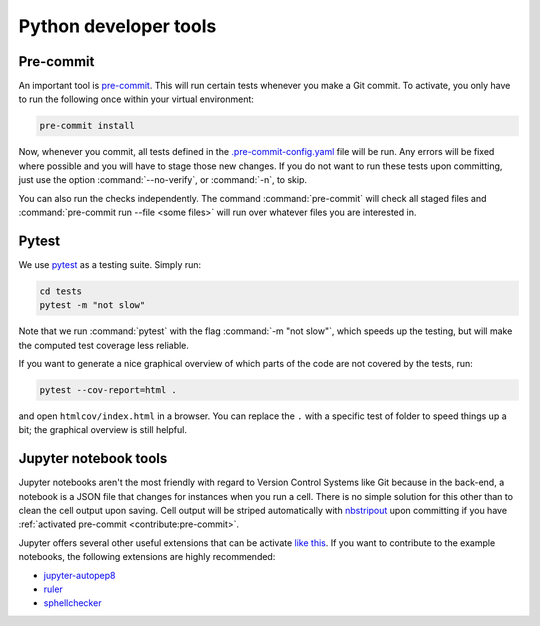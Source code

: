 
Python developer tools
----------------------

Pre-commit
^^^^^^^^^^

An important tool is `pre-commit <https://pre-commit.com/>`_. This will run
certain tests whenever you make a Git commit. To activate, you only have to run
the following once within your virtual environment:

.. code-block:: shell

  pre-commit install

Now, whenever you commit, all tests defined in the `.pre-commit-config.yaml
<https://github.com/ComPWA/pycompwa/blob/master/.pre-commit-config.yaml>`_ file
will be run. Any errors will be fixed where possible and you will have to stage
those new changes. If you do not want to run these tests upon committing, just
use the option :command:`--no-verify`, or :command:`-n`, to skip.

You can also run the checks independently. The command :command:`pre-commit`
will check all staged files and :command:`pre-commit run --file <some files>`
will run over whatever files you are interested in.

Pytest
^^^^^^

We use `pytest <https://docs.pytest.org/>`_ as a testing suite. Simply run:

.. code-block:: shell

  cd tests
  pytest -m "not slow"

Note that we run :command:`pytest` with the flag :command:`-m "not slow"`,
which speeds up the testing, but will make the computed test coverage less
reliable.

If you want to generate a nice graphical overview of which parts of the code
are not covered by the tests, run:

.. code-block:: shell

  pytest --cov-report=html .

and open ``htmlcov/index.html`` in a browser. You can replace the ``.`` with a
specific test of folder to speed things up a bit; the graphical overview is
still helpful.


Jupyter notebook tools
^^^^^^^^^^^^^^^^^^^^^^

Jupyter notebooks aren't the most friendly with regard to Version Control
Systems like Git because in the back-end, a notebook is a JSON file that
changes for instances when you run a cell. There is no simple solution for this
other than to clean the cell output upon saving. Cell output will be striped
automatically with `nbstripout <https://github.com/kynan/nbstripout>`_ upon
committing if you have :ref:`activated pre-commit <contribute:pre-commit>`.

Jupyter offers several other useful extensions that can be activate `like this
<https://jupyter-contrib-nbextensions.readthedocs.io/en/latest/install.html#enabling-disabling-extensions>`_.
If you want to contribute to the example notebooks, the following extensions
are highly recommended:

* `jupyter-autopep8
  <https://jupyter-contrib-nbextensions.readthedocs.io/en/latest/nbextensions/code_prettify/README_autopep8.html>`_
* `ruler
  <https://jupyter-contrib-nbextensions.readthedocs.io/en/latest/nbextensions/ruler/readme.html>`_
* `sphellchecker
  <https://jupyter-contrib-nbextensions.readthedocs.io/en/latest/nbextensions/spellchecker/README.html>`_
